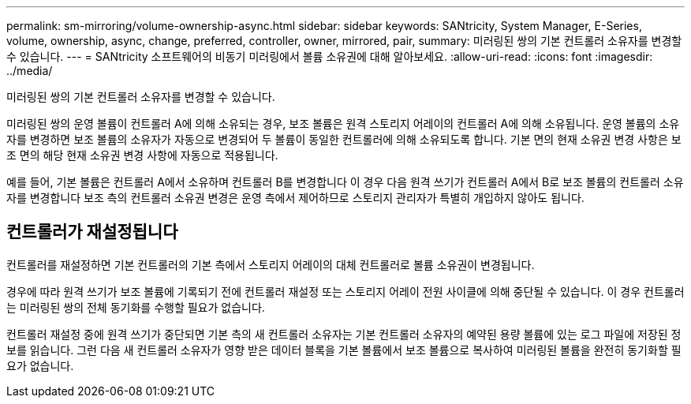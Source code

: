 ---
permalink: sm-mirroring/volume-ownership-async.html 
sidebar: sidebar 
keywords: SANtricity, System Manager, E-Series, volume, ownership, async, change, preferred, controller, owner, mirrored, pair, 
summary: 미러링된 쌍의 기본 컨트롤러 소유자를 변경할 수 있습니다. 
---
= SANtricity 소프트웨어의 비동기 미러링에서 볼륨 소유권에 대해 알아보세요.
:allow-uri-read: 
:icons: font
:imagesdir: ../media/


[role="lead"]
미러링된 쌍의 기본 컨트롤러 소유자를 변경할 수 있습니다.

미러링된 쌍의 운영 볼륨이 컨트롤러 A에 의해 소유되는 경우, 보조 볼륨은 원격 스토리지 어레이의 컨트롤러 A에 의해 소유됩니다. 운영 볼륨의 소유자를 변경하면 보조 볼륨의 소유자가 자동으로 변경되어 두 볼륨이 동일한 컨트롤러에 의해 소유되도록 합니다. 기본 면의 현재 소유권 변경 사항은 보조 면의 해당 현재 소유권 변경 사항에 자동으로 적용됩니다.

예를 들어, 기본 볼륨은 컨트롤러 A에서 소유하며 컨트롤러 B를 변경합니다 이 경우 다음 원격 쓰기가 컨트롤러 A에서 B로 보조 볼륨의 컨트롤러 소유자를 변경합니다 보조 측의 컨트롤러 소유권 변경은 운영 측에서 제어하므로 스토리지 관리자가 특별히 개입하지 않아도 됩니다.



== 컨트롤러가 재설정됩니다

컨트롤러를 재설정하면 기본 컨트롤러의 기본 측에서 스토리지 어레이의 대체 컨트롤러로 볼륨 소유권이 변경됩니다.

경우에 따라 원격 쓰기가 보조 볼륨에 기록되기 전에 컨트롤러 재설정 또는 스토리지 어레이 전원 사이클에 의해 중단될 수 있습니다. 이 경우 컨트롤러는 미러링된 쌍의 전체 동기화를 수행할 필요가 없습니다.

컨트롤러 재설정 중에 원격 쓰기가 중단되면 기본 측의 새 컨트롤러 소유자는 기본 컨트롤러 소유자의 예약된 용량 볼륨에 있는 로그 파일에 저장된 정보를 읽습니다. 그런 다음 새 컨트롤러 소유자가 영향 받은 데이터 블록을 기본 볼륨에서 보조 볼륨으로 복사하여 미러링된 볼륨을 완전히 동기화할 필요가 없습니다.
